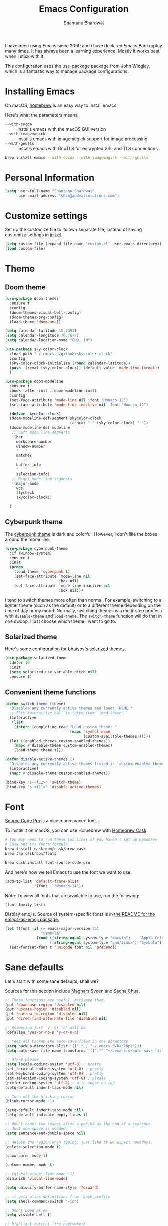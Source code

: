 #+TITLE: Emacs Configuration
#+AUTHOR: Shantanu Bhardwaj

I have been using Emacs since 2000 and i have declared Emacs Bankruptcy
many times. It  has always been a learning experience. Mostly it works best
when I stick with it.

This configuration uses the [[https://github.com/jwiegley/use-package][use-package]] package from John Wiegley, which is
a fantastic way to manage package configurations.

* Installing Emacs

  On macOS, [[http://brew.sh/][homebrew]] is an easy way to install emacs.

  Here's what the parameters means.
  - ~--with-cocoa~ :: installs emacs with the macOS GUI version
  - ~--with-imagemagick~ :: installs emacs with imagemagick support for image processing
  - ~--with-gnutls~ :: installs emacs with GnuTLS for encrypted SSL and TLS connections

  #+begin_src sh
brew install emacs --with-cocoa --with-imagemagick --with-gnutls
  #+end_src

* Personal Information

  #+begin_src emacs-lisp
(setq user-full-name "Shantanu Bhardwaj"
      user-mail-address "shan@addvalsolutions.com")
  #+end_src

* Customize settings

  Set up the customize file to its own separate file, instead of saving
  customize settings in [[file:init.el][init.el]].

  #+begin_src emacs-lisp
(setq custom-file (expand-file-name "custom.el" user-emacs-directory))
(load custom-file)
  #+end_src

* Theme

** Doom theme

   #+BEGIN_SRC emacs-lisp
(use-package doom-themes
  :ensure t
  :config
  (doom-themes-visual-bell-config)
  (doom-themes-org-config)
  (load-theme 'doom-one))

(setq calendar-latitude 30.7391)
(setq calendar-longitude 76.7677)
(setq calendar-location-name "CHD, IN")

(use-package sky-color-clock
  :load-path "~/.emacs.d/github/sky-color-clock"
  :config
  (sky-color-clock-initialize (round calendar-latitude))
  (push '(:eval (sky-color-clock)) (default-value 'mode-line-format))
  )

(use-package doom-modeline
  :ensure t
  :hook (after-init . doom-modeline-init)
  :config
  (set-face-attribute 'mode-line nil :font "Monaco-12")
  (set-face-attribute 'mode-line-inactive nil :font "Monaco-12")

  (defvar skycolor-clock)
  (doom-modeline-def-segment skycolor-clock
                             (concat " " (sky-color-clock) " "))
  (doom-modeline-def-modeline
   ;; Left mode line segments
   '(bar
     workspace-number
     window-number
     "   "
     matches
     "   "
     buffer-info
     "   "
     selection-info)
   ;; Right mode line segments
   '(major-mode
     vcs
     flycheck
     skycolor-clock))

  )

   #+END_SRC
** Cyberpunk theme

   The [[https://github.com/n3mo/cyberpunk-theme.el][cyberpunk theme]] is dark and colorful. However, I don't like the
   boxes around the mode line.

   #+begin_src emacs-lisp :tangle no
(use-package cyberpunk-theme
  :if (window-system)
  :ensure t
  :init
  (progn
    (load-theme 'cyberpunk t)
    (set-face-attribute `mode-line nil
                        :box nil)
    (set-face-attribute `mode-line-inactive nil
                        :box nil)))
   #+end_src

   I tend to switch themes more often than normal. For example, switching
   to a lighter theme (such as the default) or to a different theme
   depending on the time of day or my mood. Normally, switching themes is
   a multi-step process with ~disable-theme~ and ~load-theme~. The
   ~switch-theme~ function will do that in one swoop. I just choose which
   theme I want to go to.

** Solarized theme

   Here's some configuration for [[https://github.com/bbatsov/solarized-emacs/][bbatsov's solarized themes]].

   #+begin_src emacs-lisp :tangle no
(use-package solarized-theme
  :defer 10
  :init
  (setq solarized-use-variable-pitch nil)
  :ensure t)
   #+end_src

** Convenient theme functions

   #+begin_src emacs-lisp
(defun switch-theme (theme)
  "Disables any currently active themes and loads THEME."
  ;; This interactive call is taken from `load-theme'
  (interactive
   (list
    (intern (completing-read "Load custom theme: "
                             (mapc 'symbol-name
                                   (custom-available-themes))))))
  (let ((enabled-themes custom-enabled-themes))
    (mapc #'disable-theme custom-enabled-themes)
    (load-theme theme t)))

(defun disable-active-themes ()
  "Disables any currently active themes listed in `custom-enabled-themes'."
  (interactive)
  (mapc #'disable-theme custom-enabled-themes))

(bind-key "s-<f12>" 'switch-theme)
(bind-key "s-<f11>" 'disable-active-themes)
   #+end_src

* Font

  [[http://adobe-fonts.github.io/source-code-pro/][Source Code Pro]] is a nice monospaced font.

  To install it on macOS, you can use Homebrew with [[http://caskroom.io/][Homebrew Cask]].

  #+begin_src sh :tangle no
# You may need to run these two lines if you haven't set up Homebrew
# Cask and its fonts formula.
brew install caskroom/cask/brew-cask
brew tap caskroom/fonts

brew cask install font-source-code-pro
  #+end_src

  And here's how we tell Emacs to use the font we want to use.

  #+begin_src emacs-lisp
(add-to-list 'default-frame-alist
             '(font . "Monaco-14"))
  #+end_src

  Note: To view all fonts that are available to use, run the following:

  #+BEGIN_SRC emacs-lisp :tangle no
(font-family-list)
  #+END_SRC

  Display emojis. Source of system-specific fonts is in [[https://github.com/syohex/emacs-ac-emoji][the README for
  the emacs-ac-emoji package.]]

  #+BEGIN_SRC emacs-lisp
(let ((font (if (= emacs-major-version 25)
                "Symbola"
              (cond ((string-equal system-type "darwin")    "Apple Color Emoji")
                    ((string-equal system-type "gnu/linux") "Symbola")))))
  (set-fontset-font t 'unicode font nil 'prepend))
  #+END_SRC

* Sane defaults

  Let's start with some sane defaults, shall we?

  Sources for this section include [[https://github.com/magnars/.emacs.d/blob/master/settings/sane-defaults.el][Magnars Sveen]] and [[http://pages.sachachua.com/.emacs.d/Sacha.html][Sacha Chua]].

  #+begin_src emacs-lisp
;; These functions are useful. Activate them.
(put 'downcase-region 'disabled nil)
(put 'upcase-region 'disabled nil)
(put 'narrow-to-region 'disabled nil)
(put 'dired-find-alternate-file 'disabled nil)

;; Answering just 'y' or 'n' will do
(defalias 'yes-or-no-p 'y-or-n-p)

;; Keep all backup and auto-save files in one directory
(setq backup-directory-alist '(("." . "~/.emacs.d/backups")))
(setq auto-save-file-name-transforms '((".*" "~/.emacs.d/auto-save-list/" t)))

;; UTF-8 please
(setq locale-coding-system 'utf-8) ; pretty
(set-terminal-coding-system 'utf-8) ; pretty
(set-keyboard-coding-system 'utf-8) ; pretty
(set-selection-coding-system 'utf-8) ; please
(prefer-coding-system 'utf-8) ; with sugar on top
(setq-default indent-tabs-mode nil)

;; Turn off the blinking cursor
(blink-cursor-mode -1)

(setq-default indent-tabs-mode nil)
(setq-default indicate-empty-lines t)

;; Don't count two spaces after a period as the end of a sentence.
;; Just one space is needed.
(setq sentence-end-double-space nil)

;; delete the region when typing, just like as we expect nowadays.
(delete-selection-mode t)

(show-paren-mode t)

(column-number-mode t)

;; (global-visual-line-mode -1)
(diminish 'visual-line-mode)

(setq uniquify-buffer-name-style 'forward)

;; -i gets alias definitions from .bash_profile
(setq shell-command-switch "-ic")

;; Don't beep at me
(setq visible-bell t)

;; highlight current line everywhere
(global-hl-line-mode 1)

(global-unset-key (kbd "M-m"))
  #+end_src

  Here we make page-break characters look pretty, instead of appearing
  as =^L= in Emacs. [[http://ericjmritz.name/2015/08/29/using-page-breaks-in-gnu-emacs/][Here's an informative article called "Using
  Page-Breaks in GNU Emacs" by Eric J. M. Ritz.]]

  #+begin_src emacs-lisp
(use-package page-break-lines
  :ensure t)
  #+end_src

  # TODO: Change this to auto for prog-mode only
  # (when (version<= "26.0.50" emacs-version )
  (add-hook 'prog-mode-hook  (display-line-numbers-mode))

* Mac customizations

  There are configurations to make when running Emacs on macOS (hence the
  "darwin" system-type check).

  #+begin_src emacs-lisp
(when (string-equal system-type "darwin")

  (add-to-list 'default-frame-alist
               '(ns-transparent-titlebar . t))
  ;; set the window frame to dark theme
  (add-to-list 'default-frame-alist
               '(ns-appearance . dark))

  ;; delete files by moving them to the trash
  (setq delete-by-moving-to-trash t)
  (setq trash-directory "~/.Trash")

  ;; Don't make new frames when opening a new file with Emacs
  (setq ns-pop-up-frames nil)

  ;; set the Fn key as the hyper key
  (setq ns-function-modifier 'hyper)
  (setq ns-option-modifier 'super)
  (setq ns-command-modifier 'meta)

  ;; Typical Mac bindings
  (global-set-key (kbd "M-s") 'save-buffer)
  (global-set-key (kbd "M-z") 'undo)
  (global-set-key (kbd "M-t") 'projectile-find-file)

  ;; Use Command-` to switch between Emacs windows (not frames)
  (bind-key "s-`" 'other-window)

  ;; Use Command-Shift-` to switch Emacs frames in reverse
  (bind-key "s-~" (lambda() () (interactive) (other-window -1)))

  ;; Because of the keybindings above, set one for `other-frame'
  (bind-key "s-1" 'other-frame)

  ;; Fullscreen!
  (setq ns-use-native-fullscreen nil) ; Not Lion style
  (bind-key "<s-return>" 'toggle-frame-fullscreen)

  ;; buffer switching
  (bind-key "s-{" 'previous-buffer)
  (bind-key "s-}" 'next-buffer)

  ;; Compiling
  (bind-key "H-c" 'compile)
  (bind-key "H-r" 'recompile)
  (bind-key "H-s" (defun save-and-recompile () (interactive) (save-buffer) (recompile)))

  ;; disable the key that minimizes emacs to the dock because I don't
  ;; minimize my windows
  ;; (global-unset-key (kbd "C-z"))

  ;; Not going to use these commands
  (put 'ns-print-buffer 'disabled t)
  (put 'suspend-frame 'disabled t))
  #+end_src

  ~exec-path-from-shell~ makes the command-line path with Emacs's shell
  match the same one on macOS.

  #+begin_src emacs-lisp
(use-package exec-path-from-shell
  :if (memq window-system '(mac ns))
  :ensure t
  :init
  (exec-path-from-shell-initialize))
  #+end_src

** Open other apps from Emacs

   #+BEGIN_SRC emacs-lisp
(defun open-dir-in-finder ()
  "Open a new Finder window to the path of the current buffer"
  (interactive)
  (start-process "mai-open-dir-process" nil "open" "."))

(defun open-dir-in-iterm ()
  "Open the current directory of the buffer in iTerm."
  (interactive)
  (let* ((iterm-app-path "/Applications/iTerm.app")
         (iterm-brew-path "/opt/homebrew-cask/Caskroom/iterm2/1.0.0/iTerm.app")
         (iterm-path (if (file-directory-p iterm-app-path)
                         iterm-app-path
                       iterm-brew-path)))
    (start-process "mai-open-dir-process" nil "open" "-a" iterm-path ".")))

(defun open-dir-in-studio ()
  "Open the current directory in Android Studio."
  (interactive)
  (start-process "mai-open-dir-process" nil "studio" "."))

(bind-key "C-c o f" 'open-dir-in-finder)
(bind-key "C-c o t" 'open-dir-in-iterm)
(bind-key "C-c o a" 'open-dir-in-studio)
   #+END_SRC

** El Capitan fixes

   http://stuff-things.net/2015/10/05/emacs-visible-bell-work-around-on-os-x-el-capitan/

   #+BEGIN_SRC emacs-lisp
;; (let* ((cmd "sw_vers -productVersion")
;;        (macos-version (string-to-int
;;                      (cadr (split-string
;;                             (shell-command-to-string cmd)
;;                             "\\."))))
;;        (elcapitan-version 11))
;;   (when (>= macos-version elcapitan-version)
;;     (setq visible-bell nil)
;;     (setq ring-bell-function 'ignore)

;;     ;; El Capitan full screen animation is quick and delightful (enough to start using it).
;;     (setq ns-use-native-fullscreen t)))
   #+END_SRC

* List buffers

  ibuffer is the improved version of list-buffers.

  #+begin_src emacs-lisp
;; make ibuffer the default buffer lister.
(defalias 'list-buffers 'ibuffer)
  #+end_src


  source: http://ergoemacs.org/emacs/emacs_buffer_management.html

  #+begin_src emacs-lisp
(add-hook 'dired-mode-hook 'auto-revert-mode)

;; Also auto refresh dired, but be quiet about it
(setq global-auto-revert-non-file-buffers t)
(setq auto-revert-verbose nil)
  #+end_src

  source: [[http://whattheemacsd.com/sane-defaults.el-01.html][Magnars Sveen]]

* Recentf

  #+begin_src emacs-lisp
(use-package recentf
  :config
  (recentf-mode t)
  (global-set-key (kbd "C-x C-r") 'recentf-open-files)
  (setq recentf-max-saved-items 100))
  #+end_src

* Org mode

  Truly the way to [[http://orgmode.org/][live life in plain text]]. I mainly use it to take
  notes and save executable source blocks. I'm also starting to make use
  of its agenda, timestamping, and capturing features.

  It goes without saying that I also use it to manage my Emacs config.

** Installation

   Although Org mode ships with Emacs, the latest version can be installed externally. The configuration here follows the [[http://orgmode.org/elpa.html][Org mode ELPA installation instructions]].

   #+BEGIN_SRC emacs-lisp
(use-package org
  :ensure org-plus-contrib)
   #+END_SRC

   On Org mode version 9 I wasn't able to execute source blocks out of the box. [[https://emacs.stackexchange.com/a/28604][Others have ran into the same issue too]]. The solution is to remove the .elc files from the package directory:

   #+BEGIN_SRC sh :var ORG_DIR=(let* ((org-v (cadr (split-string (org-version nil t) "@"))) (len (length org-v))) (substring org-v 1 (- len 2)))
rm ${ORG_DIR}/*.elc
   #+END_SRC

** Org activation bindings

   Set up some global key bindings that integrate with Org Mode features.

   #+begin_src emacs-lisp
(bind-key "C-c l" 'org-store-link)
(bind-key "C-c c" 'org-capture)
(bind-key "C-c a" 'org-agenda)
   #+end_src

*** Org agenda

    Learned about [[https://github.com/sachac/.emacs.d/blob/83d21e473368adb1f63e582a6595450fcd0e787c/Sacha.org#org-agenda][this =delq= and =mapcar= trick from Sacha Chua's config]].

    #+begin_src emacs-lisp
(setq org-agenda-files
      (delq nil
            (mapcar (lambda (x) (and (file-exists-p x) x))
                    '("~/Dropbox/Agenda"))))
    #+end_src

*** Org capture

    #+begin_src emacs-lisp
(bind-key "C-c c" 'org-capture)
(setq org-default-notes-file "~/Dropbox/Notes/notes.org")
    #+end_src

** Org setup

   Speed commands are a nice and quick way to perform certain actions
   while at the beginning of a heading. It's not activated by default.

   See the doc for speed keys by checking out [[elisp:(info%20"(org)%20speed%20keys")][the documentation for
   speed keys in Org mode]].

   #+begin_src emacs-lisp
(setq org-use-speed-commands t)
   #+end_src

   #+begin_src emacs-lisp
(setq org-image-actual-width 550)
   #+end_src

   #+BEGIN_SRC emacs-lisp
(setq org-highlight-latex-and-related '(latex script entities))
   #+END_SRC

** Org tags

   The default value is -77, which is weird for smaller width windows.
   I'd rather have the tags align horizontally with the header. 45 is a
   good column number to do that.

   #+begin_src emacs-lisp
(setq org-tags-column 45)
   #+end_src

** Org babel languages

   #+begin_src emacs-lisp :tangle no
(org-babel-do-load-languages
 'org-babel-load-languages
 '((python . t)
   (C . t)
   (calc . t)
   (latex . t)
   (java . t)
   (ruby . t)
   (lisp . t)
   (scheme . t)
   (shell . t)
   (sqlite . t)
   (js . t)))

(defun my-org-confirm-babel-evaluate (lang body)
  "Do not confirm evaluation for these languages."
  (not (or (string= lang "C")
           (string= lang "java")
           (string= lang "python")
           (string= lang "emacs-lisp")
           (string= lang "sqlite"))))
(setq org-confirm-babel-evaluate 'my-org-confirm-babel-evaluate)
   #+end_src

** Org babel/source blocks

   I like to have source blocks properly syntax highlighted and with the
   editing popup window staying within the same window so all the windows
   don't jump around. Also, having the top and bottom trailing lines in
   the block is a waste of space, so we can remove them.

   I noticed that fontification doesn't work with markdown mode when the
   block is indented after editing it in the org src buffer---the leading
   #s for headers don't get fontified properly because they appear as Org
   comments. Setting ~org-src-preserve-indentation~ makes things
   consistent as it doesn't pad source blocks with leading spaces.

   #+begin_src emacs-lisp
(setq org-src-fontify-natively t
      org-src-window-setup 'current-window
      org-src-strip-leading-and-trailing-blank-lines t
      org-src-preserve-indentation t
      org-src-tab-acts-natively t)
   #+end_src

** Org exporting

*** Pandoc exporter

    Pandoc converts between a huge number of different file formats.

    #+begin_src emacs-lisp
;; (use-package ox-pandoc
;;   :no-require t
;;   :defer 10
;;   :ensure t)
    #+end_src
*** LaTeX exporting

    I've had issues with getting BiBTeX to work correctly with the LaTeX exporter for PDF exporting. By changing the command to `latexmk` references appear in the PDF output like they should. Source: http://tex.stackexchange.com/a/161619.

    #+BEGIN_SRC emacs-lisp
(setq org-latex-pdf-process (list "latexmk -pdf %f"))
    #+END_SRC

* Tramp

  #+begin_src emacs-lisp :tangle no
(use-package tramp)
  #+end_src

* Locate

  Using macOS Spotlight within Emacs by modifying the ~locate~ function.

  I usually use [[*Helm][~helm-locate~]], which does live updates the spotlight
  search list as you type a query.

  #+begin_src emacs-lisp
;; mdfind is the command line interface to Spotlight
(setq locate-command "mdfind")
  #+end_src

* Window

  Convenient keybindings to resize windows.

  #+begin_src emacs-lisp
;; (bind-key "s-C-<left>"  'shrink-window-horizontally)
;; (bind-key "s-C-<right>" 'enlarge-window-horizontally)
;; (bind-key "s-C-<down>"  'shrink-window)
;; (bind-key "s-C-<up>"    'enlarge-window)
  #+end_src

  Whenever I split windows, I usually do so and also switch to the other
  window as well, so might as well rebind the splitting key bindings to
  do just that to reduce the repetition.

  #+begin_src emacs-lisp
(defun vsplit-other-window ()
  "Splits the window vertically and switches to that window."
  (interactive)
  (split-window-vertically)
  (other-window 1 nil))
(defun hsplit-other-window ()
  "Splits the window horizontally and switches to that window."
  (interactive)
  (split-window-horizontally)
  (other-window 1 nil))

(bind-key "C-x 2" 'vsplit-other-window)
(bind-key "C-x 3" 'hsplit-other-window)
  #+end_src

** Winner mode

   Winner mode allows you to undo/redo changes to window changes in Emacs
   and allows you.

   #+begin_src emacs-lisp
(use-package winner
  :config
  (winner-mode t)
  :bind (("M-s-<left>" . winner-undo)
         ("M-s-<right>" . winner-redo)))
   #+end_src

** Transpose frame

   #+begin_src emacs-lisp
(use-package transpose-frame
  :ensure t
  :bind ("H-t" . transpose-frame))
   #+end_src

* Whitespace mode

  #+begin_src emacs-lisp
(use-package whitespace
  :bind ("s-<f10>" . whitespace-mode))
  #+end_src

* ELPA packages

  These are the packages that are not built into Emacs.

** Ag

   #+BEGIN_SRC emacs-lisp
(use-package ag
  :commands ag
  :ensure t)
   #+END_SRC

** Ace Jump Mode

   A quick way to jump around text in buffers.

   [[http://emacsrocks.com/e10.html][See Emacs Rocks Episode 10 for a screencast.]]

   #+begin_src emacs-lisp
(use-package ace-jump-mode
  :ensure t
  :diminish ace-jump-mode
  :commands ace-jump-mode
  :bind ("C-S-s" . ace-jump-mode))
   #+end_src

** Ace Window

   [[https://github.com/abo-abo/ace-window][ace-window]] is a package that uses the same idea from ace-jump-mode for
   buffer navigation, but applies it to windows. The default keys are
   1-9, but it's faster to access the keys on the home row, so that's
   what I have them set to (with respect to Dvorak, of course).

   #+begin_src emacs-lisp
(use-package ace-window
  :ensure t
  :config
  (setq aw-keys '(?a ?o ?e ?u ?h ?t ?n ?s))
  (ace-window-display-mode)
  :bind ("s-o" . ace-window))
   #+end_src
   #+end_src

** Aggressive Indent
#+BEGIN_SRC emacs-lisp
  (use-package aggressive-indent
      :ensure t)
#+END_SRC
** C-Eldoc
   :PROPERTIES:
   :GitHub:   https://github.com/mooz/c-eldoc
   :END:

   This package displays function signatures in the mode line.

   #+begin_src emacs-lisp
(use-package c-eldoc
  :commands c-turn-on-eldoc-mode
  :ensure t
  :init (add-hook 'c-mode-hook #'c-turn-on-eldoc-mode))
   #+end_src

** Clojure

   #+begin_src emacs-lisp
(use-package clojure-mode
  :defer t
  :ensure t)
   #+end_src

** Company completion
   #+BEGIN_SRC emacs-lisp
(use-package company
  :ensure t
  :diminish
  :config
  (add-hook 'after-init-hook 'global-company-mode)

  (setq company-idle-delay t)

  (use-package company-quickhelp
    :after (company)
    :ensure t
    :config
    (company-quickhelp-mode))

  (use-package company-go
    :ensure t
    :config
    (add-to-list 'company-backends 'company-go))

  (use-package company-anaconda
    :ensure t
    :config
    (add-to-list 'company-backends 'company-anaconda)))

(setq company-dabbrev-downcase nil)
   #+END_SRC

** Dash

   Integration with [[http://kapeli.com/dash][Dash, the API documentation browser on macOS]]. The
   binding ~s-D~ is the same as Cmd-Shift-D, the same binding that dash
   uses in Android Studio (trying to keep things consistent with the
   tools I use).

   #+begin_src emacs-lisp
(use-package dash-at-point
  :ensure t
  :bind (("s-D"     . dash-at-point)
         ("C-c e"   . dash-at-point-with-docset)))
   #+end_src

** Dashboard
   #+BEGIN_SRC emacs-lisp
(use-package dashboard
  :ensure t
  :config
  (dashboard-setup-startup-hook))
   #+END_SRC
** Evil NC Commenter
   #+BEGIN_SRC emacs-lisp
(use-package evil-nerd-commenter
  :ensure t)

;; Emacs key bindings
(global-set-key (kbd "M-;") 'evilnc-comment-or-uncomment-lines)
;; (global-set-key (kbd "C-c l") 'evilnc-quick-comment-or-uncomment-to-the-line)
;; (global-set-key (kbd "C-c c") 'evilnc-copy-and-comment-lines)
;; (global-set-key (kbd "C-c p") 'evilnc-comment-or-uncomment-paragraphs)

(defun counsel-imenu-comments ()
  (interactive)
  (let* ((imenu-create-index-function 'evilnc-imenu-create-index-function))
    (unless (featurep 'counsel) (require 'counsel))
    (counsel-imenu)))
   #+END_SRC
** Emacs Refactor
   #+BEGIN_SRC emacs-lisp
(use-package emr
  :config
  (add-hook 'prog-mode-hook 'emr-initialize)
  ;; Just hit M-RET to access your refactoring tools in any supported mode.
  (define-key prog-mode-map (kbd "M-RET") 'emr-show-refactor-menu))
   #+END_SRC
** Expand Region
#+BEGIN_SRC emacs-lisp
 (use-package expand-region
    :ensure t
    :bind ("C-=" . er/expand-region))
#+END_SRC
** Magit

   A great interface for git projects. It's much more pleasant to use
   than the git interface on the command line. Use an easy keybinding to
   access magit.

   #+begin_src emacs-lisp
(use-package magit
  :ensure t
  :defer t
  :bind ("C-c g" . magit-status)
  :config
  (define-key magit-status-mode-map (kbd "q") 'magit-quit-session))

(use-package git-gutter
  :ensure t
  :config
  (global-git-gutter-mode 't)
  :diminish git-gutter-mode)

  (use-package git-timemachine
    :ensure t)
   #+end_src

*** Fullscreen magit

    #+BEGIN_QUOTE
    The following code makes magit-status run alone in the frame, and then
    restores the old window configuration when you quit out of magit.

    No more juggling windows after commiting. It's magit bliss.
    #+END_QUOTE
    [[http://whattheemacsd.com/setup-magit.el-01.html][Source: Magnar Sveen]]

    #+begin_src emacs-lisp
;; full screen magit-status
(defadvice magit-status (around magit-fullscreen activate)
  (window-configuration-to-register :magit-fullscreen)
  ad-do-it
  (delete-other-windows))

(defun magit-quit-session ()
  "Restores the previous window configuration and kills the magit buffer"
  (interactive)
  (kill-buffer)
  (jump-to-register :magit-fullscreen))
    #+end_src

** Neotree 
#+BEGIN_SRC emacs-lisp
;; sidebar and dired in one
(use-package neotree
  :bind
  ("<f8>" . neotree-toggle)
  :config
  ;; needs package all-the-icons
  (setq neo-theme (if (display-graphic-p) 'ascii 'arrow))

  ;; Disable line-numbers minor mode for neotree
  (add-hook 'neo-after-create-hook
            (lambda (&rest _) (display-line-numbers-mode -1)))

  ;; Every time when the neotree window is opened, let it find current
  ;; file and jump to node.
  (setq neo-smart-open t)

  ;; track ‘projectile-switch-project’ (C-c p p),
  (setq projectile-switch-project-action 'neotree-projectile-action))

 ;; Use monospaced font faces in current buffer
 (defun my-buffer-face-mode-fixed ()
   "Sets a fixed width (monospace) font in current buffer"
   (interactive)
   (setq buffer-face-mode-face '(:family "Monaco" :height 120))
   (buffer-face-mode))

(add-hook 'neotree-mode-hook 'my-buffer-face-mode-fixed)

(add-hook 'neo-after-create-hook (lambda (_)(call-interactively 'my-buffer-face-mode-fixed)))
#+END_SRC
** Expand region

   #+begin_src emacs-lisp
(use-package expand-region
  :ensure t
  :bind ("C-@" . er/expand-region))
   #+end_src

** Flycheck

   Still need to set up hooks so that flycheck automatically runs in
   python mode, etc. js2-mode is already really good for the syntax
   checks, so I probably don't need the jshint checks with flycheck for
   it.

   #+begin_src emacs-lisp
(use-package flycheck
  :ensure t
  :defer 10
  :config
  (setq flycheck-html-tidy-executable "tidy5")
  (add-hook 'after-init-hook 'global-flycheck-mode)
  (add-hook 'flycheck-mode-hook 'shan/use-eslint-from-node-modules)
  )
   #+end_src

*** Linter setups

    Install the HTML5/CSS/JavaScript linters.

    #+begin_src sh
# brew tap homebrew/dupes
# brew install tidy
# npm install -g eslint
# npm install -g csslint
    #+end_src

** Fzf
   #+BEGIN_SRC emacs-lisp
(use-package fzf
  :ensure t)

   #+END_SRC

** Highlight Indent Guides
   #+BEGIN_SRC emacs-lisp
(use-package highlight-indent-guides
  :ensure t
  :defer t
  :init
  (setq highlight-indent-guides-method 'character)
  (add-hook 'prog-mode-hook 'highlight-indent-guides-mode))

   #+END_SRC

** Keychords
   #+BEGIN_SRC emacs-lisp
(use-package use-package-chords
  :ensure t
  :config
  (key-chord-mode 1))

(defun shan/switch-to-previous-buffer ()
  "Switch to previously open buffer.
  Repeated invocations toggle between the two most recently open buffers."
  (interactive)
  (switch-to-buffer (other-buffer (current-buffer) 1)))

(key-chord-define-global "JJ" 'shan/switch-to-previous-buffer)
   #+END_SRC
** Ivy + Swiper + Counsel
   #+BEGIN_SRC emacs-lisp
(use-package ivy
  :ensure t
  :diminish ivy-mode
  :config
  (ivy-mode t))

;; (setq ivy-initial-inputs-alist nil)

(use-package counsel
  :ensure t
  :bind (("M-x" . counsel-M-x))
  :chords (("yy" . counsel-yank-pop)))

(use-package swiper
  :ensure t
  :bind (("C-s" . swiper)))

(use-package ivy-hydra
  :ensure t)

;; Avy jump to character
 (use-package avy
    :ensure t
    :chords (("jj" . avy-goto-char-2)
             ("jl" . avy-goto-line)))

   #+END_SRC
** Macrostep

   Macrostep allows you to see what Elisp macros expand to. Learned about
   it from the [[https://www.youtube.com/watch?v%3D2TSKxxYEbII][package highlight talk for use-package]].

   #+begin_src emacs-lisp
(use-package macrostep
  :ensure t
  :bind ("H-`" . macrostep-expand))
   #+end_src

** Markdown mode

   #+begin_src emacs-lisp
(use-package markdown-mode
  :ensure t
  :mode (("\\.markdown\\'" . markdown-mode)
         ("\\.md\\'"       . markdown-mode)))
   #+end_src

** Multiple cursors

   We'll also need to ~(require 'multiple-cusors)~ because of [[https://github.com/magnars/multiple-cursors.el/issues/105][an autoload issue]].

   #+begin_src emacs-lisp
(use-package multiple-cursors
  :ensure t
  :bind (("C-S-c C-S-c" . mc/edit-lines)
         ("C->"         . mc/mark-next-like-this)
         ("C-<"         . mc/mark-previous-like-this)
         ("C-c C-<"     . mc/mark-all-like-this)
         ("C-!"         . mc/mark-next-symbol-like-this)
         ("s-d"         . mc/mark-all-dwim)))
   #+end_src

** Projectile

   #+BEGIN_QUOTE
   Project navigation and management library for Emacs.
   #+END_QUOTE
   http://projectile.mx

   #+begin_src emacs-lisp
(use-package projectile
  :ensure t
  :diminish projectile-mode
  :commands (projectile-mode projectile-switch-project)
  :init
  (setq projectile-completion-system 'ivy)
  :config
  (define-key projectile-mode-map (kbd "C-c p") 'projectile-command-map)
  (projectile-mode +1))

(use-package counsel-projectile
  :ensure t
  :bind ("M-p" . counsel-projectile-find-file)
  :config
  (add-hook 'after-init-hook 'counsel-projectile-mode))

   #+end_src

** Python

   Integrates with IPython.

   #+begin_src emacs-lisp
(use-package python-mode
  :defer t
  :ensure t)
   #+end_src

** Rainbow mode + delimiters
  #+BEGIN_SRC emacs-lisp
  (use-package rainbow-delimiters
    :ensure t
    :config
    (add-hook 'prog-mode-hook 'rainbow-delimiters-mode))

  (use-package rainbow-mode
    :ensure t
    :config
    (setq rainbow-x-colors nil)
    (add-hook 'prog-mode-hook 'rainbow-mode))

  #+END_SRC

** Restart Emacs
   #+BEGIN_SRC emacs-lisp
(use-package restart-emacs
  :defer t
  :ensure t)


   #+END_SRC
** Smartscan

   #+BEGIN_QUOTE
   Quickly jumps between other symbols found at point in Emacs.
   #+END_QUOTE
   http://www.masteringemacs.org/article/smart-scan-jump-symbols-buffer


   #+begin_src emacs-lisp
(use-package smartscan
  :ensure t
  :config (global-smartscan-mode 1)
  :bind (("s-n" . smartscan-symbol-go-forward)
         ("s-p" . smartscan-symbol-go-backward)))
   #+end_src

** Smoothscrolling

   This makes it so ~C-n~-ing and ~C-p~-ing won't make the buffer jump
   around so much.

   #+begin_src emacs-lisp
(use-package smooth-scrolling
  :ensure t)
   #+end_src

** Webmode

   #+begin_src emacs-lisp :tangle no
(use-package web-mode
  :ensure t
  :mode ("\\.html\\'")
  :config
  (setq web-mode-markup-indent-offset 2)
  (setq web-mode-engines-alist
        '(("django" . "focus/.*\\.html\\'")
          ("ctemplate" . "realtimecrm/.*\\.html\\'"))))

(setq-default   web-mode-markup-indent-offset 2
                web-mode-css-indent-offset 2
                web-mode-code-indent-offset 2
                web-mode-attr-indent-offset 2
                )
   #+end_src

** Yasnippet

   Yeah, snippets! I start with snippets from [[https://github.com/AndreaCrotti/yasnippet-snippets][Andrea Crotti's collection]]
   and have also modified them and added my own.

   #+begin_src emacs-lisp :tangle no
(use-package yasnippet
  :ensure t
  :diminish yas-minor-mode
  :defert t
  :config
  (setq yas-snippet-dirs (concat user-emacs-directory "snippets"))
  (setq yas-indent-line 'fixed)
  (yas-global-mode)
  (global-set-key (kbd "M-/") 'company-yasnippet))
   #+end_src

** Emmet

   According to [[http://emmet.io/][their website]], "Emmet — the essential toolkit for web-developers."

   #+begin_src emacs-lisp
(use-package emmet-mode
  :ensure t
  :commands emmet-mode
  :config
  (add-hook 'html-mode-hook 'emmet-mode)
  (add-hook 'css-mode-hook 'emmet-mode))
   #+end_src

** Zoom-frm

   =zoom-frm= is a nice package that allows you to resize the text of
   entire Emacs frames (this includes text in the buffer, mode line, and
   minibuffer). The =zoom-in/out= command acts similar to the
   =text-scale-adjust= command---you can chain zooming in, out, or
   resetting to the default size once the command has been initially
   called.

   Changing the =frame-zoom-font-difference= essentially enables a
   "presentation mode" when calling =toggle-zoom-frame=.

   #+begin_src emacs-lisp
(use-package zoom-frm
  :load-path "site-lisp/zoom-frm"
  :bind (("C-M-=" . zoom-in/out)
         ("H-z"   . toggle-zoom-frame)
         ("s-<f1>" . toggle-zoom-frame))
  :config
  (setq frame-zoom-font-difference 10))
   #+end_src

** Scratch

   Convenient package to create =*scratch*= buffers that are based on the
   current buffer's major mode. This is more convienent than manually
   creating a buffer to do some scratch work or reusing the initial
   =*scratch*= buffer.

   #+begin_src emacs-lisp
(use-package scratch
  :ensure t
  :commands scratch)
   #+end_src

** Shell pop

   #+BEGIN_SRC emacs-lisp
(use-package shell-pop
  :ensure t
  :bind ("M-<f12>" . shell-pop)
  :config
 (setq shell-pop-window-size 20)
 ;; (setq shell-pop-full-span t)
 (push (cons "\\*shell\\*" display-buffer--same-window-action) display-buffer-alist)
 (add-hook 'shell-mode-hook 'my-buffer-face-mode-fixed)
)

(when (and (executable-find "fish")
           (require 'fish-completion nil t))
  (global-fish-completion-mode))
   #+END_SRC

** Smartparens
#+BEGIN_SRC emacs-lisp
  (use-package smartparens
    :ensure t
    :diminish smartparens-mode
    :config
    (add-hook 'prog-mode-hook 'smartparens-mode))
#+END_SRC

** Treemacs 
#+BEGIN_SRC emacs-lisp
(use-package treemacs
  :ensure t
  :defer t
  :init
  (with-eval-after-load 'winum
    (define-key winum-keymap (kbd "M-0") #'treemacs-select-window))
  :config
  (progn
    (setq treemacs-collapse-dirs              (if (executable-find "python") 3 0)
          treemacs-deferred-git-apply-delay   0.5
          treemacs-display-in-side-window     t
          treemacs-file-event-delay           5000
          treemacs-file-follow-delay          0.2
          treemacs-follow-after-init          t
          treemacs-follow-recenter-distance   0.1
          treemacs-goto-tag-strategy          'refetch-index
          treemacs-indentation                2
          treemacs-indentation-string         " "
          treemacs-is-never-other-window      nil
          treemacs-no-png-images              t
          treemacs-project-follow-cleanup     nil
          treemacs-persist-file               (expand-file-name ".cache/treemacs-persist" user-emacs-directory)
          treemacs-recenter-after-file-follow nil
          treemacs-recenter-after-tag-follow  nil
          treemacs-show-hidden-files          t
          treemacs-silent-filewatch           nil
          treemacs-silent-refresh             nil
          treemacs-sorting                    'alphabetic-desc
          treemacs-space-between-root-nodes   t
          treemacs-tag-follow-cleanup         t
          treemacs-tag-follow-delay           1.5
          treemacs-width                      30)

    ;; The default width and height of the icons is 22 pixels. If you are
    ;; using a Hi-DPI display, uncomment this to double the icon size.
    ;;(treemacs-resize-icons 44)

    (treemacs-follow-mode t)
    (treemacs-filewatch-mode t)
    (treemacs-fringe-indicator-mode t)
    (pcase (cons (not (null (executable-find "git")))
                 (not (null (executable-find "python3"))))
      (`(t . t)
       (treemacs-git-mode 'extended))
      (`(t . _)
       (treemacs-git-mode 'simple))))

  :bind
  (:map global-map
        ("M-0"       . treemacs-select-window)
        ("C-x t 1"   . treemacs-delete-other-windows)
        ("C-x t t"   . treemacs)
        ("C-x t B"   . treemacs-bookmark)
        ("C-x t C-t" . treemacs-find-file)
        ("C-x t M-t" . treemacs-find-tag))) ;;treemacs config over

    ;; (add-hook 'treemacs-after-create-hook (lambda (_)(call-interactively 'my-buffer-face-mode-fixed)))
    ;; (add-hook 'treemacs-mode-hook (lambda (_)(call-interactively 'my-buffer-face-mode-fixed)))


(use-package treemacs-projectile
  :after treemacs projectile
  :ensure t)

#+END_SRC
** Quickrun

   #+BEGIN_SRC emacs-lisp
(use-package quickrun
  :defer 10
  :ensure t
  :bind ("H-q" . quickrun))
   #+END_SRC

** Visible mode

   I found out about this mode by looking through simple.el. I use it to
   see raw org-mode files without going to a different mode like
   text-mode, which is what I had done in order to see invisible text
   (with org hyperlinks). The entire buffer contents will be visible
   while still being in org mode.

   #+begin_src emacs-lisp
;; (use-package visible-mode
;;   :bind (("H-v" . visible-mode)
;;          ("s-<f2>" . visible-mode)))
    #+end_src

** Crux

   Collection of Ridiculously Useful eXtensions

   #+BEGIN_SRC emacs-lisp
(use-package crux
  :ensure t
  :bind (("C-c o o" . crux-open-with)
         ("C-c o u" . crux-view-url)
         ("C-a" . crux-move-beginning-of-line)))
   #+END_SRC
** Undo Tree

   #+BEGIN_SRC emacs-lisp
(use-package undo-tree
  :ensure t
  :diminish undo-tree
  :init
  (global-undo-tree-mode))
   #+END_SRC
** Which Key 
#+BEGIN_SRC emacs-lisp
  (use-package which-key
    :ensure t
    :diminish which-key-mode
    :config
    (add-hook 'after-init-hook 'which-key-mode))

#+END_SRC
* Computer-specific settings

  Load some computer-specific settings, such as the name and and email
  address. The way the settings are loaded is based off of [[https://github.com/magnars/.emacs.d][Magnar
  Sveen's]] config.

  In my case, the computers I use usually use the same username (my
  name, go figure), so instead of basing the specific settings from the
  username, I use the hostname. The shell command ~hostname -s~ gets the
  hostname for the computer without any "domain information," such as
  the ".local" suffix.

  #+begin_src emacs-lisp
;; (require 'subr-x) ;; #'string-trim
;; (defvar mai/user-settings-dir nil
;;   "The directory with user-specific Emacs settings for this
;;   user.")

;; ;; Settings for currently logged in user
;; (setq shan/user-settings-dir
;;       (concat user-emacs-directory
;;               "users/"
;;               (string-trim (shell-command-to-string "hostname -s"))))
;; (add-to-list 'load-path mai/user-settings-dir)

;; ;; Load settings specific for the current user
;; (when (file-exists-p mai/user-settings-dir)
;;   (mapc 'load (directory-files mai/user-settings-dir nil "^[^#].*el$")))
  #+end_src

* Languages
** C/Java

   I don't like the default way that Emacs handles indentation. For instance,

   #+begin_src C
int main(int argc, char *argv[])
{
    /* What's with the brace alignment? */
    if (check)
    {
    }
    return 0;
}
   #+end_src

   #+begin_src java
switch (number)
{
    case 1:
        doStuff();
        break;
    case 2:
        doStuff();
        break;
    default:
        break;
}
   #+end_src

   Luckily, I can modify the way Emacs formats code with this configuration.

   #+begin_src emacs-lisp
(defun my-c-mode-hook ()
  (setq c-basic-offset 2)
  (c-set-offset 'substatement-open 0)   ; Curly braces alignment
  (c-set-offset 'case-label 2))         ; Switch case statements alignment

(add-hook 'c-mode-hook 'my-c-mode-hook)
(add-hook 'java-mode-hook 'my-c-mode-hook)

   #+end_src
** LSP Mode
   #+BEGIN_SRC emacs-lisp
(use-package lsp-mode
  :ensure t)

(use-package lsp-ui
  :after (lsp-mode)
  :ensure t)

(use-package company-lsp
  :after (company lsp-mode)
  :config
  (push 'company-lsp company-backends)
  :ensure t)


   #+END_SRC
** Elixir
   #+BEGIN_SRC emacs-lisp
;; Set up the basic Elixir mode.
(use-package elixir-mode
  :commands elixir-mode
  :config
  (add-hook 'elixir-mode-hook 'alchemist-mode))

;; Alchemist offers integration with the Mix tool.
(use-package alchemist
  :commands alchemist-mode
  :config
  ;; Bind some Alchemist commands to more commonly used keys.
  (bind-keys :map alchemist-mode-map
             ("C-c C-l" . (lambda () (interactive)
                            (save-buffer)
                            (alchemist-iex-compile-this-buffer))))
  (bind-keys :map alchemist-mode-map
             ("C-x C-e" . alchemist-iex-send-current-line)))

;; A Flycheck checker that uses Mix, so it finds project deps.
;; From https://github.com/ananthakumaran/dotfiles/blob/master/.emacs.d/init-elixir.el#L25-L42
(with-eval-after-load "flycheck"
  (flycheck-define-checker elixir-mix
    "An Elixir syntax checker using the Elixir interpreter.
See URL `http://elixir-lang.org/'."
    :command ("mix"
              "compile"
              source)
    :error-patterns
    ((error line-start "** (" (zero-or-more not-newline) ") "
            (zero-or-more not-newline) ":" line ": " (message) line-end)
     (warning line-start
              (one-or-more (not (syntax whitespace))) ":"
              line ": "
              (message)
              line-end))
    :modes elixir-mode)
  (add-to-list 'flycheck-checkers 'elixir-mix))




;; (use-package alchemist
;;   :after (elixir-mode)
;;   :load-path "../.alchemist"
;;   :config
;;   (require 'alchemist-elixir-ls)
;;   (require 'alchemist-goto)
;;   (require 'alchemist))

   #+END_SRC
** Javascript
   #+BEGIN_SRC emacs-lisp
(setq-default js-indent-level 2)

(use-package js2-mode
  :ensure t
  :mode "\\.js\\'"
  :config
  (setq-default js2-ignored-warnings '("msg.extra.trailing.comma")))

(use-package js2-refactor
  :ensure t
  :config
  (js2r-add-keybindings-with-prefix "C-c C-m")
  (add-hook 'js2-mode-hook 'js2-refactor-mode))

;; (use-package rjsx-mode
;;   :ensure t
;;   :config
;;   (add-to-list 'auto-mode-alist '("components\\/.*\\.js\\'" . rjsx-mode)))

;; rjsx-mode: A JSX major mode for Emacs
;; https://github.com/felipeochoa/rjsx-mode
(use-package rjsx-mode
  :after js2-mode
  :mode (("\\.jsx$" . rjsx-mode)
         ("components/.+\\.js$" . rjsx-mode))
  :hook (rjsx-mode . (lambda ()
                          (flycheck-mode)
                          (company-mode)
                          (js2-refactor-mode -1)))
  :init
  (defun +javascript-jsx-file-p ()
    "Detect React or preact imports early in the file."
    (and buffer-file-name
         (string= (file-name-extension buffer-file-name) "js")
         (re-search-forward "\\(^\\s-*import +React\\|\\( from \\|require(\\)[\"']p?react\\)"
                            magic-mode-regexp-match-limit t)
         (progn (goto-char (match-beginning 1))
                (not (sp-point-in-string-or-comment)))))
  (add-to-list 'magic-mode-alist '(+javascript-jsx-file-p . rjsx-mode))
  :config (unbind-key "C-c C-l" rjsx-mode-map))

(use-package prettier-js
  :ensure t
  :config
  (setq prettier-js-args '(
                           "--trailing-comma" "es5"
                           "--single-quote" "true"
                           "--print-width" "100"
                           ))
  (add-hook 'js2-mode-hook 'prettier-js-mode)
  (add-hook 'rjsx-mode-hook 'prettier-js-mode))

(use-package js-doc
  :ensure t
  :bind (:map js2-mode-map
              ("C-c i" . js-doc-insert-function-doc)
              ("@" . js-doc-insert-tag))
  :config
  (setq js-doc-mail-address "bhardwaj.10@gmail.com"
        js-doc-author (format "Shan Bhardwaj <%s>" js-doc-mail-address)
        js-doc-url "addvalsolutions.com"
        js-doc-license "MIT License"))

(defun shan/use-eslint-from-node-modules ()
  "Set local eslint if available."
  (let* ((root (locate-dominating-file
                (or (buffer-file-name) default-directory)
                "node_modules"))
         (eslint (and root
                      (expand-file-name "node_modules/eslint/bin/eslint.js"
                                        root))))
    (when (and eslint (file-executable-p eslint))
      (setq-local flycheck-javascript-eslint-executable eslint))))

  (defun shan/switch-to-previous-buffer ()
    "Switch to previously open buffer.
  Repeated invocations toggle between the two most recently open buffers."
    (interactive)
    (switch-to-buffer (other-buffer (current-buffer) 1)))

  (key-chord-define-global "JJ" 'shan/switch-to-previous-buffer)

;; Adds the node_modules/.bin directory to the buffer exec_path. E.g. support project local eslint installations.
;; https://github.com/codesuki/add-node-modules-path/tree/master
(use-package add-node-modules-path
  :hook ((js2-mode . add-node-modules-path)
         (rjsx-mode . add-node-modules-path)))

;; json-mode: Major mode for editing JSON files with emacs
;; https://github.com/joshwnj/json-mode
(use-package json-mode
  :mode "\\.js\\(?:on\\|[hl]int\\(rc\\)?\\)\\'"
  :config
  (add-hook 'json-mode-hook #'prettier-js-mode)
  (setq json-reformat:indent-width 2)
  (setq json-reformat:pretty-string? t)
  (setq js-indent-level 2))

   #+END_SRC
** JSON
   Install json-mode and make its reformat keybinding match the global default.

#+BEGIN_SRC emacs-lisp
(use-package json-mode
  :commands json-mode
  :config
  (bind-keys :map json-mode-map
             ("C-c <tab>" . json-mode-beautify)))

#+END_SRC
** Ruby
   #+BEGIN_SRC emacs-lisp
(use-package ruby-mode
  :ensure t
  :mode "\\.rb\\'"
  :mode "Rakefile\\'"
  :mode "Gemfile\\'"
  :mode "Capfile\\'"
  :mode "Guardfile\\'"
  :mode "Berksfile\\'"
  :mode "Vagrantfile\\'"
  :interpreter "ruby"

  :init
  (setq ruby-indent-level 2
        ruby-indent-tabs-mode nil)
  (add-hook 'ruby-mode 'subword-mode)

  :bind
  (([(meta down)] . ruby-forward-sexp)
   ([(meta up)]   . ruby-backward-sexp)
   ("C-c C-e"     . ruby-send-region)))  ;; Rebind since Rubocop uses C-c C-r

;; Rbenv
(use-package rbenv
  :ensure t
  :defer t
  :init (setq rbenv-show-active-ruby-in-modeline nil)
  :config (progn
            (global-rbenv-mode)
            (add-hook 'ruby-mode-hook 'rbenv-use-corresponding)))


;; Rubocop
(use-package rubocop
  :ensure t
  :defer t
  :init
  (add-hook 'ruby-mode-hook 'rubocop-mode)
  :diminish rubocop-mode)

;; InfRuby to change ruby
(use-package inf-ruby
  :ensure t
  :init
  (add-hook 'ruby-mode-hook 'inf-ruby-minor-mode))

;; Robe
(use-package robe
  :ensure t
  :bind ("C-M-." . robe-jump)
  :init
  (add-hook 'ruby-mode-hook 'robe-mode)
  :config
  (defadvice inf-ruby-console-auto
      (before activate-rbenv-for-robe activate)
    (rbenv-activate-corresponding-ruby))
  (push 'company-robe company-backends))

;; in buffer interpreter
(use-package seeing-is-believing
  :ensure t
  :init
  (add-hook 'ruby-mode-hook 'seeing-is-believing)

  :config
  (setq seeing-is-believing-max-length 150
        seeing-is-believing-max-results 10
        seeing-is-believing-timeout 10.5
        seeing-is-believing-alignment 'file))

;; Rufo Code formatter
(use-package rufo
  :ensure t
  :defer t
  :init
  (add-hook 'ruby-mode-hook 'rufo-minor-mode))

;; Ruby Tools
(use-package ruby-tools
  :ensure t
  :defer t
  :init
  (add-hook 'ruby-mode-hook 'ruby-tools-mode))

;; RSpec
(use-package rspec-mode
  :ensure t
  :init
  (setq rspec-use-rake-when-possible nil)
  (setq rspec-spec-command "rspec")
  (setq rspec-use-spring-when-possible nil)
  (add-hook 'ruby-mode-hook 'rspec-mode)

  :config
  (defadvice rspec-compile (around rspec-compile-around)

    "Use BASH shell for running the specs because of ZSH issues."
    (let ((shell-file-name "/bin/bash"))
      ad-do-it))

  (bind-keys :map rspec-mode-map
             ("<return>" . reindent-phen-newline-and-indent)
             ("M-p ;" . rspec-poggle-spec-and-parget)
             ("M-p d" . rspec-disable-example)
             ("M-p e" . rspec-enable-example)
             ("M-p t" . rspec-verify-single)
             ("M-p l" . rspec-rerun)
             ("M-p f" . rspec-verify)
             ("M-p a" . rspec-verify-all))
  (ad-activate 'rspec-compile))

;; Ruby Refactor

(use-package ruby-refactor
  :ensure t
  :defer t
  :init
  (add-hook 'ruby-mode-hook 'ruby-refactor-mode-launch))

;; YAML
(use-package yaml-mode
  :ensure t
  :mode ("\\.ya?ml\\'" . yaml-mode))

   #+END_SRC
* Misc
** Non-ELPA packages

   Some packages aren't in ELPA, so they're stored in the [[file:site-lisp][site-lisp]]
   directory and loaded here.

*** Titlecase

    As in the titlecase package instructions, the titlecase command needs to be in the $PATH for this to work.

    #+BEGIN_SRC emacs-lisp
(use-package titlecase
  :load-path "~/.emacs.d/site-lisp")
    #+END_SRC

*** HideShow Vis
#+BEGIN_SRC emacs-lisp

(use-package hideshowvis
  :load-path "~/.emacs.d/github/hideshowvis"
  :config
  (add-hook 'prog-mode-hook 'hideshowvis-enable)
  (hideshowvis-symbols)
  )
#+END_SRC
** Display Time

   When displaying the time with =display-time-mode=, I don't care about
   the load average.

   #+begin_src emacs-lisp
(setq display-time-default-load-average nil)
   #+end_src

** Display Battery Mode

   See the documentation for =battery-mode-line-format= for the format
   characters.

   #+begin_src emacs-lisp
(setq battery-mode-line-format "[%b%p%% %t]")
   #+end_src

** Docview keybindings

   Convenience bindings to use doc-view with the arrow keys.

   #+begin_src emacs-lisp
(use-package doc-view
  :commands doc-view-mode
  :config
  (define-key doc-view-mode-map (kbd "<right>") 'doc-view-next-page)
  (define-key doc-view-mode-map (kbd "<left>") 'doc-view-previous-page))
   #+end_src

** OS X scrolling

   #+begin_src emacs-lisp
(setq mouse-wheel-scroll-amount (quote (0.01)))
   #+end_src

** Emacsclient

   #+begin_src emacs-lisp
(use-package server
  :config
  (server-start))
   #+end_src
